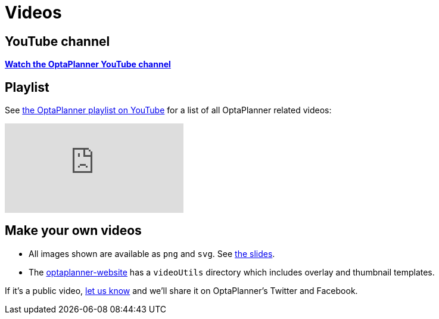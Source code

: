 = Videos
:awestruct-description: Watch these videos for example demonstrations, feature explanations and more.
:awestruct-layout: normalBase
:awestruct-priority: 0.8
:showtitle:

== YouTube channel

*https://www.youtube.com/channel/UCcpkOKpujFlM67D2h0RdaeQ[Watch the OptaPlanner YouTube channel]*

== Playlist

See https://www.youtube.com/playlist?list=PLJY69IMbAdq0uKPnjtWXZ2x7KE1eWg3ns[the OptaPlanner playlist on YouTube]
for a list of all OptaPlanner related videos:

// Using the video_id/playlist syntax (with no video_id).
// See https://github.com/asciidoctor/asciidoctor/pull/1187.
// Results in showing the newest video in the playlist.
video::/PLJY69IMbAdq0uKPnjtWXZ2x7KE1eWg3ns[youtube]

== Make your own videos

* All images shown are available as `png` and `svg`. See link:slides.html[the slides].
* The https://github.com/kiegroup/optaplanner-website[optaplanner-website]
has a `videoUtils` directory which includes overlay and thumbnail templates.

If it's a public video, link:../community/team.html[let us know]
and we'll share it on OptaPlanner's Twitter and Facebook.
